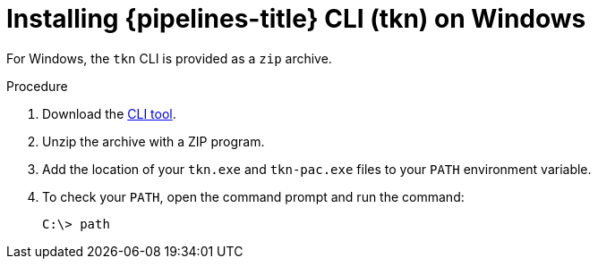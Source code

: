 // Module included in the following assemblies:
//
// * cli_reference/tkn_cli/installing-tkn.adoc

:_content-type: PROCEDURE
[id="installing-tkn-on-windows"]

= Installing {pipelines-title} CLI (tkn) on Windows

[role="_abstract"]
For Windows, the `tkn` CLI is provided as a `zip` archive.

.Procedure

.  Download the link:https://mirror.openshift.com/pub/openshift-v4/clients/pipeline/0.24.1/tkn-windows-amd64.zip[CLI tool].

. Unzip the archive with a ZIP program.

. Add the location of your `tkn.exe` and `tkn-pac.exe` files to your `PATH` environment variable.

. To check your `PATH`, open the command prompt and run the command:
+
[source,terminal]
----
C:\> path
----
